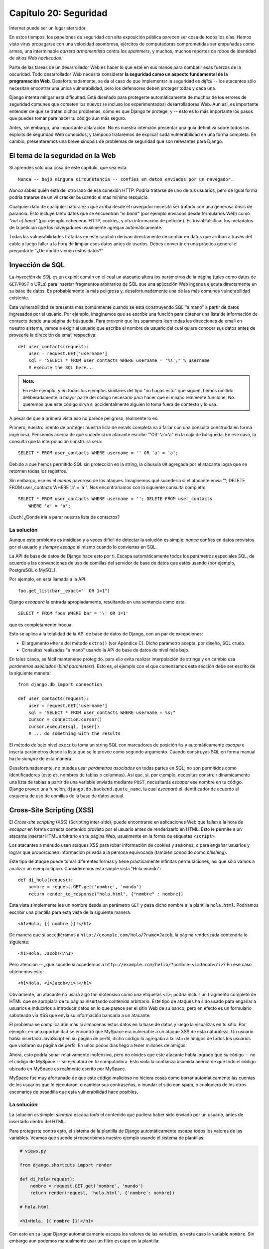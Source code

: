 ﻿======================
Capítulo 20: Seguridad
======================

Internet puede ser un lugar aterrador.

En estos tiempos, los papelones de seguridad con alta exposición pública parecen
ser cosa de todos los días. Hemos visto virus propagarse con una velocidad
asombrosa, ejércitos de computadoras comprometidas ser empuñadas como armas,
una interminable *carrera armamentista* contra los *spammers*, y muchos, muchos
reportes de robos de identidad de sitios Web *hackeados*.

Parte de las tareas de un desarrollador Web es hacer lo que esté en sus manos
para combatir esas fuerzas de la oscuridad. Todo desarrollador Web necesita
considerar **la seguridad como un aspecto fundamental de la programación Web**.
Desafortunadamente, se da el caso de que implementar la seguridad es *difícil*
-- los atacantes sólo necesitan encontrar una única vulnerabilidad, pero los
defensores deben proteger todas y cada una.

Django intenta mitigar esta dificultad. Está diseñado para protegerte
automáticamente de muchos de los errores de seguridad comunes que cometen los
nuevos (e incluso los experimentados) desarrolladores Web. Aun así, es
importante entender de qué se tratan dichos problemas, cómo es que Django te
protege, y -- esto es lo más importante los pasos que puedes tomar para hacer
tu código aun más seguro.

Antes, sin embargo, una importante aclaración: No es nuestra intención
presentar una guía definitiva sobre todos los exploits de seguridad Web
conocidos, y tampoco trataremos de explicar cada vulnerabilidad en una forma
completa. En cambio, presentaremos una breve sinopsis de problemas de
seguridad que son relevantes para Django.

El tema de la seguridad en la Web
=================================

Si aprendes sólo una cosa de este capítulo, que sea esta::

    Nunca -- bajo ninguna circunstancia -- confíes en datos enviados por un navegador.

*Nunca* sabes quién está del otro lado de esa conexión HTTP. Podría tratarse de
uno de tus usuarios, pero de igual forma podría tratarse de un vil cracker buscando
el mas mínimo resquicio.

Cualquier dato de cualquier naturaleza que arriba desde el navegador necesita
ser tratado con una generosa dosis de paranoia. Esto incluye tanto datos que se
encuentran *"in band"* (por ejemplo enviados desde formularios Web) como *"out
of band"* (por ejemplo cabeceras HTTP, cookies, y otra información de petición).
Es trivial falsificar los metadatos de la petición que los navegadores
usualmente agregan automáticamente.

Todas las vulnerabilidades tratadas en este capítulo derivan directamente de
confiar en datos que arriban a través del cable y luego fallar a la hora
de limpiar esos datos antes de usarlos. Debes convertir en una práctica
general el preguntarte "¿De dónde vienen estos datos?"

Inyección de SQL
================

La *inyección de SQL*  es un exploit común en el cual un atacante altera los
parámetros de la página (tales como datos de ``GET``/``POST`` o URLs) para
insertar fragmentos arbitrarios de SQL que una aplicación Web ingenua ejecuta
directamente en su base de datos. Es probablemente la más peligrosa y,
desafortunadamente una de las más comunes vulnerabilidad existente.

Esta vulnerabilidad se presenta más comúnmente cuando se está construyendo SQL
"a mano" a partir de datos ingresados por el usuario. Por ejemplo, imaginemos
que se escribe una función para obtener una lista de información de contacto
desde una página de búsqueda. Para prevenir que los spammers lean todas las
direcciones de email en nuestro sistema, vamos a exigir al usuario que escriba
el nombre de usuario del cual quiere conocer sus datos antes de proveerle la
dirección de email respectiva::

    def user_contacts(request):
        user = request.GET['username']
        sql = "SELECT * FROM user_contacts WHERE username = '%s';" % username
        # execute the SQL here...

.. admonition:: Nota:

    En este ejemplo, y en todos los ejemplos similares del tipo "no hagas esto"
    que siguen, hemos omitido deliberadamente la mayor parte del código
    necesario para hacer que el mismo realmente funcione. No queremos que este
    código sirva si accidentalmente alguien lo toma fuera de contexto y lo
    usa.

A pesar de que a primera vista eso no parece peligroso, realmente lo es.

Primero, nuestro intento de proteger nuestra lista de emails completa va a
fallar con una consulta construida en forma ingeniosa. Pensemos acerca de qué
sucede si un atacante escribe "'OR' 'a'='a" en la caja de búsqueda. En ese
caso, la consulta que la interpolación construirá será::

    SELECT * FROM user_contacts WHERE username = '' OR 'a' = 'a';

Debido a que hemos permitido SQL sin protección en la string, la cláusula
``OR`` agregada por el atacante logra que se retornen todas los registros.

Sin embargo, ese es el *menos* pavoroso de los ataques. Imaginemos qué sucedería
si el atacante envía "'; DELETE FROM user_contacts WHERE 'a' = 'a'". Nos
encontraríamos con la siguiente consulta completa::

    SELECT * FROM user_contacts WHERE username = ''; DELETE FROM user_contacts
        WHERE 'a' = 'a';

¡Ouch! ¿Donde iría a parar nuestra lista de contactos?

La solución
-----------

Aunque este problema es insidioso y a veces difícil de detectar la solución es
simple: *nunca* confíes en datos provistos por el usuario y *siempre*
*escapa* el mismo cuando lo conviertes en SQL.

La API de base de datos de Django hace esto por ti. Escapa automáticamente
todos los parámetros especiales SQL, de acuerdo a las convenciones
de uso de comillas del servidor de base de datos que estés usando (por
ejemplo, PostgreSQL o MySQL).

Por ejemplo, en esta llamada a la API::

    foo.get_list(bar__exact="' OR 1=1")

Django *escapará* la entrada apropiadamente, resultando en una sentencia
como esta::

    SELECT * FROM foos WHERE bar = '\' OR 1=1'

que es completamente inocua.

Esto se aplica a la totalidad de la API de base de datos de Django, con un par de
excepciones:

* El argumento ``where`` del método ``extra()`` (ver Apéndice C). Dicho
  parámetro acepta, por diseño, SQL crudo.

* Consultas realizadas "a mano" usando la API de base de datos de nivel más
  bajo.

En tales casos, es fácil mantenerse protegido. para ello evita realizar
interpolación de strings y en cambio usa *parámetros asociados* (*bind
parameters*). Esto es, el ejemplo con el que comenzamos esta sección debe ser
escrito de la siguiente manera::

    from django.db import connection

    def user_contacts(request):
        user = request.GET['username']
        sql = "SELECT * FROM user_contacts WHERE username = %s;"
        cursor = connection.cursor()
        cursor.execute(sql, [user])
        # ... do something with the results

El método de bajo nivel ``execute`` toma un string SQL con marcadores de
posición ``%s`` y automáticamente *escapa* e inserta parámetros desde la lista
que se le provee como segundo argumento. Cuando construyas SQL en forma manual
hazlo *siempre* de esta manera.

Desafortunadamente, no puedes usar *parámetros asociados* en todas partes en
SQL; no son permitidos como identificadores (esto es, nombres de tablas o
columnas).  Así que, si, por ejemplo, necesitas construir dinámicamente una
lista de tablas a partir de una variable enviada mediante ``POST``, necesitarás
*escapar* ese nombre en tu código.  Django provee una función,
``django.db.backend.quote_name``, la cual *escapará* el identificador de acuerdo
al esquema de uso de comillas de la base de datos actual.

Cross-Site Scripting (XSS)
==========================

El *Cross-site scripting* (XSS) (Scripting inter-sitio), puede encontrarse en
aplicaciones Web que fallan a la hora de *escapar* en forma correcta
contenido provisto por el usuario antes de renderizarlo en HTML. Esto le
permite a un atacante insertar HTML arbitrario en tu página Web, usualmente en
la forma de etiquetas ``<script>``.

Los atacantes a menudo usan ataques XSS para robar información de cookies y
sesiones, o para engañar usuarios y lograr que proporcionen información
privada a la persona equivocada (también conocido como *phishing*).

Este tipo de ataque puede tomar diferentes formas y tiene prácticamente
infinitas permutaciones, así que sólo vamos a analizar un ejemplo típico.
Consideremos esta simple vista "Hola mundo"::

    def di_hola(request):
        nombre = request.GET.get('nombre', 'mundo')
        return render_to_response("hola.html", {"nombre" : nombre})

Esta vista simplemente lee un nombre desde un parámetro ``GET`` y pasa dicho
nombre a la plantilla ``hola.html``. Podríamos escribir una plantilla para esta
vista de la siguiente manera::

    <h1>Hola, {{ nombre }}!</h1>

De manera que si accediéramos a ``http://example.com/hola/?name=Jacob``, la
página renderizada contendría lo siguiente::

    <h1>Hola, Jacob!</h1>

Pero atención -- ¿qué sucede si accedemos a
``http://example.com/hello/?nombre=<i>Jacob</i>``? En ese caso obtenemos esto::

    <h1>Hola, <i>Jacob</i>!</h1>

Obviamente, un atacante no usará algo tan inofensivo como una etiquetas ``<i>``;
podría incluir un fragmento completo de HTML que se apropiara de tu página
insertando contenido arbitrario. Este tipo de ataques ha sido usado para
engañar a usuarios e inducirlos a introducir datos en lo que parece ser el
sitio Web de su banco, pero en efecto es un formulario saboteado vía XSS que
envía su información bancaria a un atacante.

El problema se complica aún más si almacenas estos datos en la base de datos y
luego la visualizas en tu sitio. Por ejemplo, en una oportunidad se encontró que
MySpace era vulnerable a un ataque XSS de esta naturaleza. Un usuario había
insertado JavaScript en su página de perfil, dicho código  lo agregaba a
la lista de amigos de todos los usuarios que visitaran su página de perfil. En
unos pocos días llegó a tener millones de amigos.

Ahora, esto podría sonar relativamente inofensivo, pero no olvides que este
atacante había logrado que *su*  código -- no el código de MySpace -- se
ejecutara en *tu* computadora. Esto viola la confianza asumida acerca de que
todo el código ubicado en MySpace es realmente escrito por MySpace.

MySpace fue muy afortunado de que este código malicioso no hiciera cosas como
borrar automáticamente las cuentas de los usuarios que lo ejecutaran, o cambiar
sus contraseñas, o inundar el sitio con spam, o cualquiera de los otros
escenarios de pesadilla que esta vulnerabilidad hace posibles.

La solución
-----------

La solución es simple: *siempre* escapa *todo* el contenido que pudiera haber
sido enviado por un usuario, antes de insertarlo dentro del HTML.

Para protegerte contra esto, el sistema de la plantilla de Django automáticamente
escapa todos los valores de las variables. Veamos qué sucede si reescribimos
nuestro ejemplo usando el sistema de plantillas:

.. code-block:: python

    # views.py

    from django.shortcuts import render

    def di_hola(request):
        nombre = request.GET.get('nombre', 'mundo')
        return render(request, 'hola.html', {'nombre': nombre})

    # hola.html

    <h1>Hola, {{ nombre }}!</h1>

Con esto en su lugar Django automáticamente escapa los valores de las variables,
en este caso la variable ``nombre``. Sin embargo aun podemos manualmente usar
un filtro ``escape`` en la plantilla::

    <h1>Hola, {{ nombre|escape }}!</h1>

De esta manera ya no seríamos vulnerables. Debes usar *siempre* la etiqueta
``escape`` (o algo equivalente) cuando visualizas en tu sitio contenido enviado
por el usuario.

En él :doc:`capítulo 4<chapter04>` tratamos el tema del auto-escape y la forma
de desactivarlo. Por lo que siempre que uses esta característica, asegurarte de
activarlo. Aun si Django incorpora esta característica *debes* formarte el
hábito de preguntarte, en todo momento, "¿De dónde provienen estos datos?". Ya
que  ninguna solución automática protegerá tu sitio de ataques XSS el 100% del
tiempo.

Cross-Site Request Forgery
==========================

Los ataques mediante cross-site request forgery (CSRF) (Falsificación de
peticiones inter-sitio) suceden,  cuando un sitio Web malicioso engaña a los
usuarios y los induce a visitar una URL desde un sitio ante el cual ya se han
autenticado -- por lo tanto saca provecho de su condición de usuario ya
autenticado.

Django incluye herramientas para proteger ante este tipo de ataques. Tanto el
ataque en sí mismo como dichas herramientas son tratados con gran detalle en
el :doc:`capítulo 16<chapter16>`.

Session Forging/Hijacking
=========================

No se trata de un ataque específico, sino una clase general de ataques sobre
los datos de sesión de un usuario. Puede tomar diferentes formas:

* Un ataque del tipo *man-in-the-middle*, en el cual un atacante espía datos
  de sesión mientras estos viajan por la red (cableada o inalámbrica).

* *Session forging* (Falsificación de sesión), en la cual un atacante usa un
  identificador de sesión (posiblemente obtenido mediante un ataque
  man-in-the-middle) para simular ser otro usuario.

  Un ejemplo de los dos primeros sería una atacante en una cafetería usando
  la red inalámbrica del lugar para capturar una cookie de sesión. Podría
  usar esa cookie para hacerse pasar por el usuario original.

* Un ataque de falsificación de cookies en el cual un atacante
  sobrescribe los datos almacenados en una cookie que en teoría no son
  modificables. Él :doc:`capítulo 14<chapter14>` explica en detalle cómo
  funcionan las cookies, y uno de los puntos salientes es que es trivial
  para los navegadores y usuarios maliciosos el cambiar las cookies sin tu
  conocimiento.

  Existe una larga historia de sitios Web que han almacenado una cookie del
  tipo ``IsLoggedIn=1`` o aun ``LoggedInAsUser=jacob``. Es trivialmente sencillo
  sacar provecho de ese tipo de cookies.

  En un nivel aun más sutil, nunca será una buena idea confiar en
  nada que se almacene en cookies; nunca sabes quién puede haber estado
  manoseando las mismas.

* *Session fixation* (fijación de sesión), en la cual un atacante engaña a
  un usuario y logra asignar un nuevo valor o limpiar el valor existente del
  identificador de su sesión.

  Por ejemplo, PHP permite que los identificadores de sesión se pasen en la
  URL (por ejemplo, ``http://example.com/?PHPSESSID=fa90197ca25f6ab40bb1374c510d7a32``).
  Un atacante que logre engañar a un usuario para que haga clic en un link
  que posea un identificador de sesión fijo causará que ese usuario comience
  a usar esa sesión.

  La fijación de sesión se ha usado en ataques de *phishing* para engañar a
  usuarios e inducirlos a ingresar información personal en una cuenta que
  está bajo el control de atacante. Este puede luego conectarse al sitio con
  dicho usuario y obtener datos.

* *Session poisoning* (envenenamiento de sesión), en el cual in atacante
  inyecta datos potencialmente peligrosos en la sesión de un usuario --
  usualmente a través de un formulario que el usuario envía con datos de su
  sesión.

  Un ejemplo canónico es un sitio que almacena un valor de preferencia
  simple (como el color de fondo de una página) en una cookie. Un atacante
  podría engañar a un usuario e inducirlo a hacer clic en un link que envía
  un "color" que en realidad contiene un ataque XSS; si dicho color no está
  siendo *escapado*, el usuario podría insertar nuevamente código malicioso
  en el entorno del usuario.

La solución
-----------

Existe un número de principios generales que pueden protegerte de estos
ataques:

* Nunca permitas que exista información sobre sesiones contenida en las URLs.

  El framework de sesiones de Django (ver :doc:`capítulo 14<chapter14>`)
  simplemente no permite que las URLs contengan sesiones.

* No almacenes datos en cookies en forma directa; en cambio, almacena un
  identificador de sesión que esté relacionado a datos de sesión almacenados
  en el back-end.

  Si usas el framework de sesiones incluido en Django (o sea
  ``request.session``), eso es manejado en forma automática. La única cookie
  que usa el framework de sesiones es un identificador de sesión; todos los
  datos de la sesiones se almacenan en la base de datos.

* Recuerda *escapar* los datos de la sesión si los visualizas en la plantilla.
  Revisa la sección previa sobre XSS y recuerda que esto se aplica a cualquier
  contenido creado por el usuario así como a cualquier dato enviado por el
  navegador. Debes considerar la información de sesiones como datos creados por
  el usuario.

* Previene la falsificación de de identificadores de sesión por parte de un
  atacante siempre que sea posible.

  A pesar de que es prácticamente imposible detectar a alguien que se ha
  apropiado de un identificador de sesión, Django incluye protección contra
  un ataque de sesiones de fuerza bruta. Los identificadores de sesión se
  almacenan como hashes (en vez de números secuenciales) lo que previene un
  ataque por fuerza bruta, y un usuario siempre obtendrá un nuevo
  identificador de sesión si intenta usar uno no existente, lo que previene
  la *session fixation*.

Nota que ninguno de estos principios y herramientas previene ante ataques
man-in-the-middle. Dichos tipos de ataques son prácticamente imposibles de
detectar. Si tu sitio permite que usuarios identificados visualicen algún tipo
de datos importantes debes, *siempre*, publicar dicho sitio vía HTTPS.
Adicionalmente, si tienes un sitio con SSL, debes asignar a la variable de
configuración ``SESSION_COOKIE_SECURE`` el valor ``True``; esto hará que Django
envíe las cookies de sesión vía HTTPS.

Inyección de cabeceras de email
===============================

La hermana menos conocida de la inyección de SQL, la *inyección de cabeceras de
email*, toma control de formularios Web que envían emails. Un atacante puede
usar esta técnica para enviar spam mediante tu servidor de email. Cualquier
formulario que construya cabeceras de email a partir de datos de un formulario
Web es vulnerable a este tipo de ataque.

Analicemos el formulario de contacto canónico que puede encontrarse en muchos
sitios. Usualmente el mismo envía un mensaje a una dirección de email fija y,
por lo tanto, a primera vista no parece ser vulnerable a abusos de spam.

Sin embargo, muchos de esos formularios permiten también que los usuarios
escriban su propio asunto para el email (en conjunto con una dirección "de", el
cuerpo del mensaje y a veces algunos otros campos). Este campo asunto es usado
para construir la cabecera "subject" del mensaje de email.

Si dicha cabecera no es *escapada* cuando se construye el mensaje de email, un
atacante podría enviar algo como ``"hello\ncc:spamvictim@example.com"`` (donde
``"\n"`` es un carácter de salto de línea). Eso haría que las cabeceras de email
fueran::

    To: hardcoded@example.com
    Subject: hello
    cc: spamvictim@example.com

Como en la inyección de SQL, si confiamos en la línea de asunto enviada por el
usuario, estaremos permitiéndole construir un conjunto malicioso de cabeceras, y
podrá usar nuestro formulario de contacto para enviar spam.

La solución
-----------

Podemos prevenir este ataque de la misma manera en la que prevenimos la inyección
de SQL: *escapando* o verificando siempre el contenido enviado por el usuario.

Las funciones de mail incluidas en Django (en ``django.core.mail``) simplemente
no permiten saltos de línea en ninguno de los campos usados para construir
cabeceras (las direcciones de y para, más el asunto). Si intentas usar
``django.core.mail.send_mail`` con un asunto que contenga saltos de línea,
Django arrojará una excepción ``BadHeaderError``.

Si no usas las funciones de email de Django para enviar email, necesitarás
asegurarte de que los saltos de línea en las cabeceras o causan un error o son
eliminados. Podrías querer examinar la clase ``SafeMIMEText`` en
``django.core.mail`` para ver cómo implementa esto Django.

Directorio Transversal
======================

*Directorio Transversal* se trata de otro ataque del tipo inyección, en el cual
un usuario malicioso subvierte código de manejo de sistema de archivos para que
lea y/o escriba archivos a los cuales el servidor Web no debería tener acceso.

Un ejemplo podría ser una vista que lee archivos desde el disco sin limpiar
cuidadosamente el nombre de archivo::

    def dump_file(request):
        filename = request.GET["filename"]
        filename = os.path.join(BASE_PATH, filename)
        content = open(filename).read()

        # ...

A pesar que parece que la vista restringe el acceso a archivos que se encuentren
más allá que ``BASE_PATH`` (usando ``os.path.join``), si el atacante envía un
``filename`` que contenga ``..`` (esto es, dos puntos, una notación corta para
"el directorio padre"), podría acceder a archivos que se encuentren "más
arriba" que ``BASE_PATH``. De allí en más es sólo una cuestión de tiempo el hecho
que descubra el número correcto de puntos para acceder exitosamente, por ejemplo
a ``../../../../../etc/passwd``.

Todo aquello que lea archivos sin el *escapado* adecuado es vulnerable a este
problema. Las vistas que *escriben* archivos son igual de vulnerables, pero las
consecuencias son doblemente calamitosas.

Otra permutación de este problema yace en código que carga módulos dinámicamente
a partir de la URL u otra información de la petición. Un muy público ejemplo se
presentó en el mundo de Ruby on Rails. Con anterioridad a mediados del 2006,
Rails usaba URLs como ``http://example.com/person/poke/1`` directamente para
cargar módulos e invocar métodos. El resultado fué que una URL cuidadosamente
construida podía cargar automáticamente código arbitrario, ¡incluso un script de
reset de base de datos!

La solución
-----------

Si tu código necesita alguna vez leer o escribir archivos a partir de datos
ingresados por el usuario, necesitas limpiar muy cuidadosamente la ruta
solicitada para asegurarte que un atacante no pueda escapar del directorio base
más allá del cual estás restringiendo el acceso.

.. Warning::

    *¡Nunca* debes escribir código que pueda leer
    cualquier área del disco!

Un buen ejemplo de cómo hacer este *escapado* yace en la vista de publicación de
contenido estáticos (en ``django.view.static``).

Este es el código relevante:

.. code-block:: python

    import os
    import posixpath

    # ...

    path = posixpath.normpath(urllib.unquote(path))
    newpath = ''
    for part in path.split('/'):
        if not part:
            # strip empty path components
            continue

        drive, part = os.path.splitdrive(part)
        head, part = os.path.split(part)
        if part in (os.curdir, os.pardir):
            # strip '.' and '..' in path
            continue

        newpath = os.path.join(newpath, part).replace('\\', '/')

Django no lee archivos (a menos que uses la función ``static.serve``, pero
en ese caso está protegida por el código recién mostrado), así que esta
vulnerabilidad no afecta demasiado el código del núcleo.

Adicionalmente, el uso de la abstracción de URLconf significa que Django *solo*
cargará código que le hayas indicado explícitamente que cargue. No existe
manera de crear una URL que cause que Django cargue algo no mencionado en una
URLconf.

Exposición de mensajes de error
===============================

Mientras se desarrolla, tener la posibilidad de ver tracebacks y errores en vivo
en tu navegador es extremadamente útil. Django posee mensajes de depuración
"vistosos" e informativos específicamente para hacer la tarea de depuración más
fácil.

Sin embargo, si esos errores son visualizados una vez que el sitio pasa a
producción, pueden revelar aspectos de tu código o configuración que podrían
ser de utilidad a un atacante.

Es más, los errores y tracebacks no son para nada útiles para los usuarios
finales. La filosofía de Django es que los visitantes al sitio nunca deben ver
mensajes de error relacionados a una aplicación. Si tu código genera una
excepción no tratada, un visitante al sitio no debería ver un traceback
completo -- ni *ninguna* pista de fragmentos de código o mensajes de error
(destinados a programadores) de Python. En cambio, el visitante debería ver un
amistoso mensaje "Esta página no está disponible".

Naturalmente, por supuesto, los desarrolladores necesitan ver tracebacks para
depurar problemas en su código. Así que el framework debería ocultar todos los
mensajes de error al público pero debería mostrarlos a los desarrolladores del
sitio.

La solución
-----------

Como se mostro en él :doc:`capítulo 12<chapter12>`, Django contiene un sencillo
control que gobierna la visualización de esos mensajes de error. Si se fija la
variable de configuración ``DEBUG`` al valor ``True``, los mensajes de error
serán visualizados en el navegador. De otra forma, Django retornará un mensaje
HTTP 500 ("Error interno del servidor") y renderizará una plantilla de error
provista por ti. Esta plantilla de error tiene el nombre ``500.html`` y debe
estar situada en la raíz de uno de tus directorios de plantillas.

Dado que los desarrolladores aun necesitan ver los errores que se generan en un
sitio en producción, todos los errores que se manejen de esta manera dispararán
el envío de un email con el traceback completo a las direcciones de correo
configuradas en la variable ``ADMINS``.

Los usuarios que implementen en conjunto con Apache y wsgi_python deben también
asegurarse que tienen ``PythonDebug Off`` en sus archivos de configuración de
Apache; esto suprimirá cualquier error que pudiera ocurrir aun antes de que
Django se haya cargado.

Palabras finales sobre la seguridad
===================================

Esperamos que esta pequeña exposición sobre problemas de seguridad no sea
demasiado intimidante. Es cierto que la Web puede ser un mundo salvaje y
confuso, pero con un poco de previsión puedes tener un sitio Web seguro.

Ten en mente que la seguridad Web es un campo en constante cambio; si estás
leyendo la versión en papel de este libro, asegúrate de consultar recursos sobre
seguridad más actuales en búsqueda de nuevas vulnerabilidades que pudieran
haber sido descubiertas. En efecto, siempre es una buena idea dedicar algún
tiempo semanalmente o mensualmente a investigar y mantenerte actualizado acerca
del estado de la seguridad de aplicaciones Web. Es una pequeña inversión a
realizar, pero la protección que obtendrás para ti y tus usuarios no tiene
precio.

¿Qué sigue?
===========

Has alcanzado el final de nuestro programa regular. Los siguientes apéndices
contienen material de referencia que puedes necesitar a medida que trabajes
sobre tus proyectos Django

Te deseamos la mejor de las suertes en la puesta en marcha de tu sitio Django,
ya sea un pequeño juguete para tí y tus amigos o el próximo Google.

